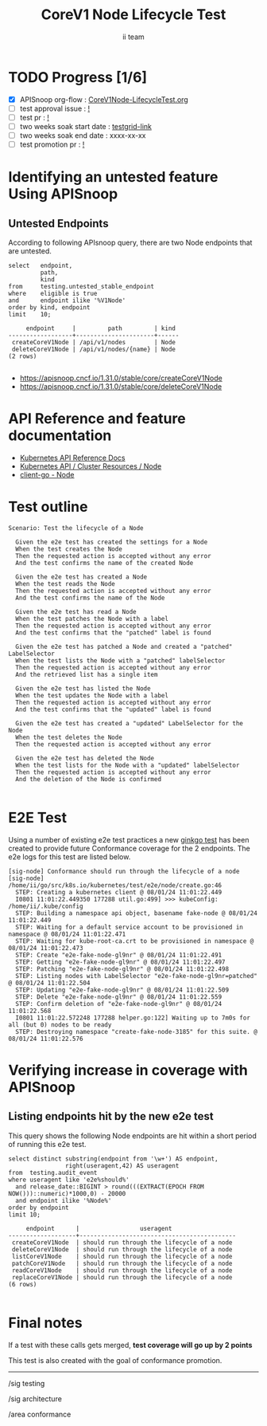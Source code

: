 # -*- ii: apisnoop; -*-
#+TITLE: CoreV1 Node Lifecycle Test
#+AUTHOR: ii team
#+TODO: TODO(t) NEXT(n) IN-PROGRESS(i) BLOCKED(b) | DONE(d)
#+OPTIONS: toc:nil tags:nil todo:nil
#+EXPORT_SELECT_TAGS: export
#+PROPERTY: header-args:sql-mode :product postgres


* TODO Progress [1/6]                                                   :export:
- [X] APISnoop org-flow : [[https://github.com/apisnoop/ticket-writing/blob/master/CoreV1Node-LifecycleTest.org][CoreV1Node-LifecycleTest.org]]
- [ ] test approval issue : [[https://issues.k8s.io/][!]]
- [ ] test pr : [[https://pr.k8s.io/][!]]
- [ ] two weeks soak start date : [[https://testgrid.k8s.io/][testgrid-link]]
- [ ] two weeks soak end date : xxxx-xx-xx
- [ ] test promotion pr : [[https://pr.k8s.io/][!]]

* Identifying an untested feature Using APISnoop                        :export:
** Untested Endpoints

According to following APIsnoop query, there are two Node endpoints that are untested.

#+NAME: untested_stable_core_endpoints
#+begin_src sql-mode :eval never-export :exports both :session none
select   endpoint,
         path,
         kind
from     testing.untested_stable_endpoint
where    eligible is true
and      endpoint ilike '%V1Node'
order by kind, endpoint
limit    10;
#+end_src

#+RESULTS: untested_stable_core_endpoints
#+begin_SRC example
     endpoint     |         path         | kind
------------------+----------------------+------
 createCoreV1Node | /api/v1/nodes        | Node
 deleteCoreV1Node | /api/v1/nodes/{name} | Node
(2 rows)

#+end_SRC

- [[https://apisnoop.cncf.io/1.31.0/stable/core/createCoreV1Node]]
- [[https://apisnoop.cncf.io/1.31.0/stable/core/deleteCoreV1Node]]

* API Reference and feature documentation                               :export:

- [[https://kubernetes.io/docs/reference/kubernetes-api/][Kubernetes API Reference Docs]]
- [[https://kubernetes.io/docs/reference/kubernetes-api/cluster-resources/node-v1/][Kubernetes API / Cluster Resources / Node]]
- [[https://github.com/kubernetes/client-go/blob/master/kubernetes/typed/core/v1/node.go][client-go - Node]]

* Test outline                                                          :export:

#+begin_src
Scenario: Test the lifecycle of a Node

  Given the e2e test has created the settings for a Node
  When the test creates the Node
  Then the requested action is accepted without any error
  And the test confirms the name of the created Node

  Given the e2e test has created a Node
  When the test reads the Node
  Then the requested action is accepted without any error
  And the test confirms the name of the Node

  Given the e2e test has read a Node
  When the test patches the Node with a label
  Then the requested action is accepted without any error
  And the test confirms that the "patched" label is found

  Given the e2e test has patched a Node and created a "patched" LabelSelector
  When the test lists the Node with a "patched" labelSelector
  Then the requested action is accepted without any error
  And the retrieved list has a single item

  Given the e2e test has listed the Node
  When the test updates the Node with a label
  Then the requested action is accepted without any error
  And the test confirms that the "updated" label is found

  Given the e2e test has created a "updated" LabelSelector for the Node
  When the test deletes the Node
  Then the requested action is accepted without any error

  Given the e2e test has deleted the Node
  When the test lists for the Node with a "updated" labelSelector
  Then the requested action is accepted without any error
  And the deletion of the Node is confirmed

#+end_src

* E2E Test                                                              :export:

Using a number of existing e2e test practices a new [[https://github.com/ii/kubernetes/blob/create-node-lifecycle-test/test/e2e/node/create.go#L46-L129][ginkgo test]] has been created to provide future Conformance coverage for the 2 endpoints.
The e2e logs for this test are listed below.

#+begin_src
[sig-node] Conformance should run through the lifecycle of a node [sig-node]
/home/ii/go/src/k8s.io/kubernetes/test/e2e/node/create.go:46
  STEP: Creating a kubernetes client @ 08/01/24 11:01:22.449
  I0801 11:01:22.449350 177288 util.go:499] >>> kubeConfig: /home/ii/.kube/config
  STEP: Building a namespace api object, basename fake-node @ 08/01/24 11:01:22.449
  STEP: Waiting for a default service account to be provisioned in namespace @ 08/01/24 11:01:22.471
  STEP: Waiting for kube-root-ca.crt to be provisioned in namespace @ 08/01/24 11:01:22.473
  STEP: Create "e2e-fake-node-gl9nr" @ 08/01/24 11:01:22.491
  STEP: Getting "e2e-fake-node-gl9nr" @ 08/01/24 11:01:22.497
  STEP: Patching "e2e-fake-node-gl9nr" @ 08/01/24 11:01:22.498
  STEP: Listing nodes with LabelSelector "e2e-fake-node-gl9nr=patched" @ 08/01/24 11:01:22.504
  STEP: Updating "e2e-fake-node-gl9nr" @ 08/01/24 11:01:22.509
  STEP: Delete "e2e-fake-node-gl9nr" @ 08/01/24 11:01:22.559
  STEP: Confirm deletion of "e2e-fake-node-gl9nr" @ 08/01/24 11:01:22.568
  I0801 11:01:22.572248 177288 helper.go:122] Waiting up to 7m0s for all (but 0) nodes to be ready
  STEP: Destroying namespace "create-fake-node-3185" for this suite. @ 08/01/24 11:01:22.576
#+end_src

* Verifying increase in coverage with APISnoop                          :export:
** Listing endpoints hit by the new e2e test

This query shows the following Node endpoints are hit within a short period of running this e2e test.

#+begin_src sql-mode :eval never-export :exports both :session none
select distinct substring(endpoint from '\w+') AS endpoint,
                right(useragent,42) AS useragent
from  testing.audit_event
where useragent like 'e2e%should%'
  and release_date::BIGINT > round(((EXTRACT(EPOCH FROM NOW()))::numeric)*1000,0) - 20000
  and endpoint ilike '%Node%'
order by endpoint
limit 10;
#+end_src

#+RESULTS:
#+begin_SRC example
     endpoint      |                 useragent
-------------------+--------------------------------------------
 createCoreV1Node  | should run through the lifecycle of a node
 deleteCoreV1Node  | should run through the lifecycle of a node
 listCoreV1Node    | should run through the lifecycle of a node
 patchCoreV1Node   | should run through the lifecycle of a node
 readCoreV1Node    | should run through the lifecycle of a node
 replaceCoreV1Node | should run through the lifecycle of a node
(6 rows)

#+end_SRC

* Final notes                                                           :export:

If a test with these calls gets merged, *test coverage will go up by 2 points*

This test is also created with the goal of conformance promotion.

-----
/sig testing

/sig architecture

/area conformance
